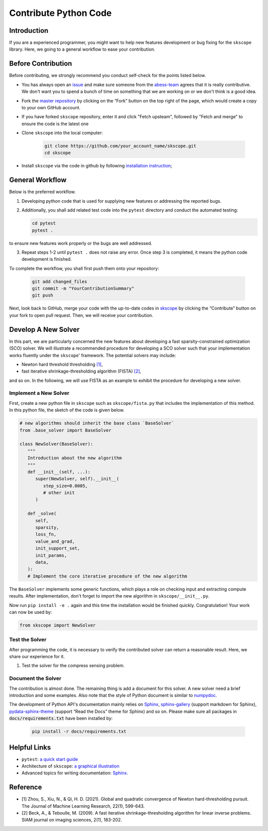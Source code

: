 Contribute Python Code
========================

Introduction
~~~~~~~~~~~~~~~~~~~~~~~~~~~~~

If you are a experienced programmer, you might want to help new features
development or bug fixing for the ``skscope`` library. Here, we going to a general workflow to ease your contribution. 

Before Contribution
~~~~~~~~~~~~~~~~~~~~~~~~~~~~~

Before contributing, we strongly recommend you conduct self-check for the points listed below.

- You has always open an `issue <https://github.com/abess-team/skscope/issues>`__ and make sure someone from the `abess-team <https://github.com/abess-team>`__ agrees that it is really contributive. We don't want you to spend a bunch of time on something that we are working on or we don't think is a good idea.

- Fork the `master repository <https://github.com/abess-team/skscope>`__ by clicking on the “Fork” button on the top right of the page, which would create a copy to your own GitHub account.

- If you have forked ``skscope`` repository, enter it and click "Fetch upsteam", followed by "Fetch and merge" to ensure the code is the latest one

- Clone ``skscope`` into the local computer:

   .. code:: bash

      git clone https://github.com/your_account_name/skscope.git
      cd skscope

- Install ``skscope`` via the code in github by following `installation instruction <../userguide/install.html>`__;

General Workflow 
~~~~~~~~~~~~~~~~~~~~~~~~~~~~~

Below is the preferred workflow.

1. Developing python code that is used for supplying new features or addressing the reported bugs. 

2. Additionally, you shall add related test code into the ``pytest`` directory and conduct the automated testing:

   .. code:: bash

      cd pytest      
      pytest .

to ensure new features work properly or the bugs are well addressed.

3. Repeat steps 1-2 until ``pytest .`` does not raise any error. Once step 3 is completed, it means the python code development is finished.

To complete the workflow, you shall first push them onto your repository:

   .. code:: bash

      git add changed_files
      git commit -m "YourContributionSummary"
      git push

Next, look back to GitHub, merge your code with the up-to-date codes in `skscope <https://github.com/abess-team/skscope>`__ by clicking the “Contribute” button on your fork to open pull request. Then, we will receive your contribution.

Develop A New Solver
~~~~~~~~~~~~~~~~~~~~~~~~~~~~~

In this part, we are particularly concerned the new features about developing a fast sparsity-constrained optimization (SCO) solver.
We will illustrate a recommended procedure for developing a SCO solver such that your implementation works fluently under the ``skscope``' framework. The potential solvers may include:

- Newton hard threshold thresholding `[1]`_,

- fast iterative shrinkage-thresholding algorithm (FISTA) `[2]`_, 

and so on. In the following, we will use FISTA as an example to exhibit the procedure for developing a new solver. 

Implement a New Solver
---------------------------

First, create a new python file in ``skscope`` such as ``skscope/fista.py`` that includes the implementation of this method. In this python file, the sketch of the code is given below.

.. code:: python

   # new algorithms should inherit the base class `BaseSolver`
   from .base_solver import BaseSolver

   class NewSolver(BaseSolver): 
      """
      Introduction about the new algorithm
      """
      def __init__(self, ...):
         super(NewSolver, self).__init__(
            step_size=0.0005, 
            # other init
         )
   
      def _solve(
         self,
         sparsity,
         loss_fn,
         value_and_grad,
         init_support_set,
         init_params,
         data,
      ):
      # Implement the core iterative procedure of the new algorithm

The ``BaseSolver`` implements some generic functions, which plays a role on
checking input and extracting compute results. 
After implementation, don't forget to import the new algorithm in
``skscope/__init__.py``.

Now run ``pip install -e .`` again and this time the installation would be finished quickly. Congratulation! Your work can now be used by:

.. code:: python

   from skscope import NewSolver


Test the Solver
---------------------------

After programming the code, it is necessary to verify the contributed
solver can return a reasonable result. Here, we share our experience
for it. 

1. Test the solver for the compress sensing problem.

Document the Solver
----------------------------

The contribution is almost done. The remaining thing is add a document for this solver. A new solver need a brief introduction and some examples. Also note that the style of Python document is similar to `numpydoc <https://numpydoc.readthedocs.io/en/latest/format.html>`__.

The development of Python API's documentation mainly relies on
`Sphinx <https://pypi.org/project/Sphinx/>`__, `sphinx-gallery <https://pypi.org/project/sphinx-gallery/>`__ (support markdown for Sphinx), `pydata-sphinx-theme <https://pydata-sphinx-theme.readthedocs.io>`__
(support “Read the Docs” theme for Sphinx) and so on. Please make sure all packages in :code:`docs/requirements.txt` have been installed by:

   .. code:: bash

      pip install -r docs/requirements.txt


Helpful Links 
~~~~~~~~~~~~~~~~~~~~~~~~~~~~~

- ``pytest``: `a quick start guide <https://www.packtpub.com/product/pytest-quick-start-guide/9781789347562>`__

- Architecture of ``skscope``: `a graphical illustration <AppendixArchitecture.html>`__

- Advanced topics for writing documentation: `Sphinx <https://www.sphinx-doc.org/en/master/>`__.


Reference
~~~~~~~~~~~~~~~~~~~~~~~~~~~~

- _`[1]` Zhou, S., Xiu, N., & Qi, H. D. (2021). Global and quadratic convergence of Newton hard-thresholding pursuit. The Journal of Machine Learning Research, 22(1), 599-643.

- _`[2]` Beck, A., & Teboulle, M. (2009). A fast iterative shrinkage-thresholding algorithm for linear inverse problems. SIAM journal on imaging sciences, 2(1), 183-202.